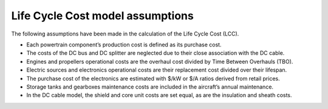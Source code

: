 .. _assumptions-lcc:

=================================
Life Cycle Cost model assumptions
=================================

The following assumptions have been made in the calculation of the Life Cycle Cost (LCC).

* Each powertrain component’s production cost is defined as its purchase cost.
* The costs of the DC bus and DC splitter are neglected due to their close association with the DC cable.
* Engines and propellers operational costs are the overhaul cost divided by Time Between Overhauls (TBO).
* Electric sources and electronics operational costs are their replacement cost divided over their lifespan.
* The purchase cost of the electronics are estimated with $/kW or $/A ratios derived from retail prices.
* Storage tanks and gearboxes maintenance costs are included in the aircraft’s annual maintenance.
* In the DC cable model, the shield and core unit costs are set equal, as are the insulation and sheath costs.